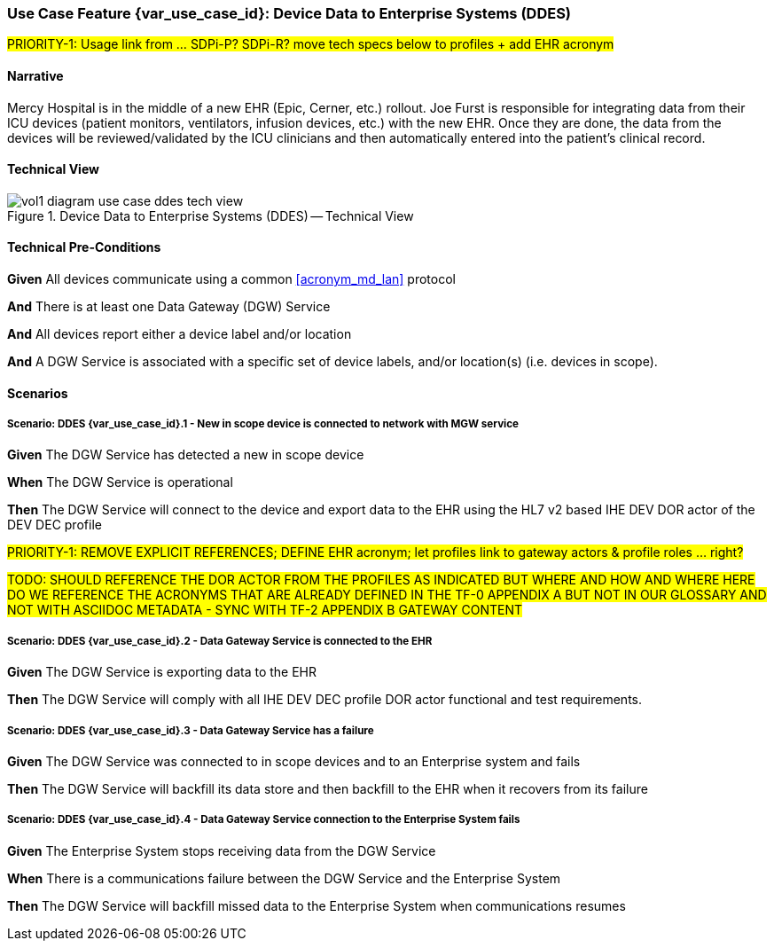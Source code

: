 // = Use Case Feature: Device Data to Enterprise Systems (DDES)

[sdpi_offset=5]
=== Use Case Feature {var_use_case_id}: Device Data to Enterprise Systems (DDES)

#PRIORITY-1:  Usage link from ... SDPi-P?  SDPi-R? move tech specs below to profiles + add EHR acronym#

==== Narrative

Mercy Hospital is in the middle of a new EHR (Epic, Cerner, etc.) rollout.  Joe Furst is responsible for integrating data from their ICU devices (patient monitors, ventilators, infusion devices, etc.) with the new EHR.  Once they are done, the data from the devices will be reviewed/validated by the ICU clinicians and then automatically entered into the patient’s clinical record.

==== Technical View

.Device Data to Enterprise Systems (DDES) -- Technical View

image::../images/vol1-diagram-use-case-ddes-tech-view.svg[]

==== Technical Pre-Conditions

*Given* All devices communicate using a common <<acronym_md_lan>> protocol

*And* There is at least one Data Gateway (DGW) Service

*And* All devices report either a device label and/or location

*And* A DGW Service is associated with a specific set of device labels, and/or location(s) (i.e. devices in scope).

==== Scenarios

===== Scenario: DDES {var_use_case_id}.1 - New in scope device is connected to network with MGW service

*Given* The DGW Service has detected a new in scope device

*When* The DGW Service is operational

*Then* The DGW Service will connect to the device and export data to the EHR using the HL7 v2 based IHE DEV DOR actor of the DEV DEC profile

#PRIORITY-1:  REMOVE EXPLICIT REFERENCES; DEFINE EHR acronym; let profiles link to gateway actors & profile roles ... right?#

#TODO:  SHOULD REFERENCE THE DOR ACTOR FROM THE PROFILES AS INDICATED BUT WHERE AND HOW AND WHERE HERE DO WE REFERENCE THE ACRONYMS THAT ARE ALREADY DEFINED IN THE TF-0 APPENDIX A BUT NOT IN OUR GLOSSARY AND NOT WITH ASCIIDOC METADATA - SYNC WITH TF-2 APPENDIX B GATEWAY CONTENT#

===== Scenario: DDES {var_use_case_id}.2 - Data Gateway Service is connected to the EHR

*Given* The DGW Service is exporting data to the EHR

*Then* The DGW Service will comply with all IHE DEV DEC profile DOR actor functional and test requirements.

===== Scenario: DDES {var_use_case_id}.3 - Data Gateway Service has a failure

*Given* The DGW Service was connected to in scope devices and to an Enterprise system and fails

*Then* The DGW Service will backfill its data store and then backfill to the EHR when it recovers from its failure

===== Scenario: DDES {var_use_case_id}.4 - Data Gateway Service connection to the Enterprise System fails

*Given* The Enterprise System stops receiving data from the DGW Service

*When* There is a communications failure between the DGW Service and the Enterprise System

*Then* The DGW Service will backfill missed data to the Enterprise System when communications resumes



